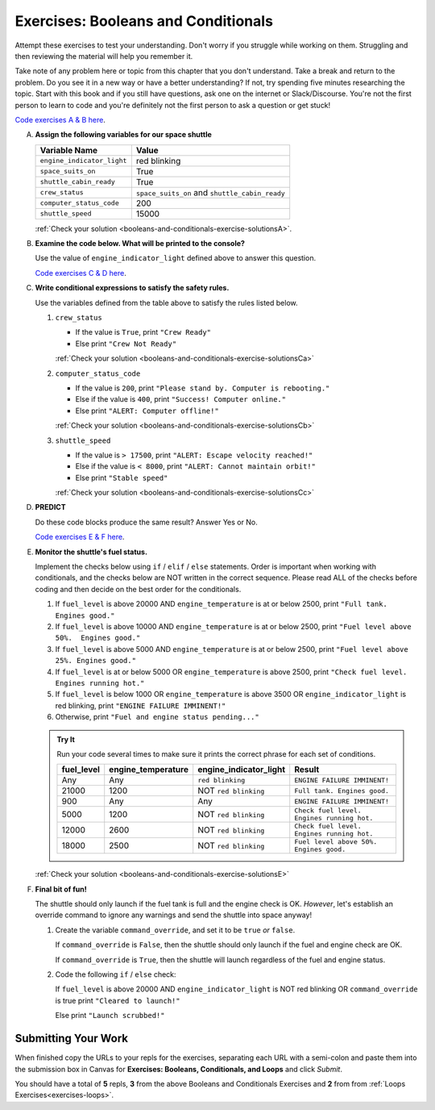 .. _exercises-booleans-and-conditionals:

Exercises: Booleans and Conditionals
====================================

Attempt these exercises to test your understanding. Don't worry if you struggle
while working on them. Struggling and then reviewing the material will help you
remember it.

Take note of any problem here or topic from this chapter that you don't understand. 
Take a break and return to the problem. Do you see it in a new way or have a better 
understanding? If not, try spending five minutes researching the topic. Start with this
book and if you still have questions, ask one on the internet or Slack/Discourse. 
You're not the first person to learn to code and you're definitely not the first person
to ask a question or get stuck!

`Code exercises A & B here <https://repl.it/@launchcode/ConditionalsExercises01Py>`__.

A. **Assign the following variables for our space shuttle**

   .. list-table::
      :widths: auto
      :header-rows: 1

      * - Variable Name
        - Value
      * - ``engine_indicator_light``
        - red blinking
      * - ``space_suits_on``
        - True
      * - ``shuttle_cabin_ready``
        - True
      * - ``crew_status``
        - ``space_suits_on`` and ``shuttle_cabin_ready``
      * - ``computer_status_code``
        - 200
      * - ``shuttle_speed``
        - 15000


   :ref:`Check your solution <booleans-and-conditionals-exercise-solutionsA>`. 

#. **Examine the code below. What will be printed to the console?**

   Use the value of ``engine_indicator_light`` defined above to answer this
   question.

   .. sourcecode:: py
      :linenos:

      if engine_indicator_light == "green": 
         print("engines have started")
      elif engine_indicator_light == "green blinking": 
         print("engines are preparing to start")
      else:
         print("engines are off")

   `Code exercises C & D here <https://repl.it/@launchcode/ConditionalsExercises02Py>`__.

#. **Write conditional expressions to satisfy the safety rules.** 

   Use the variables defined from the table above to satisfy the rules listed below.

   #. ``crew_status``

      - If the value is ``True``, print ``"Crew Ready"``
      - Else print ``"Crew Not Ready"``

      :ref:`Check your solution <booleans-and-conditionals-exercise-solutionsCa>`

   2. ``computer_status_code``

      - If the value is ``200``, print
        ``"Please stand by. Computer is rebooting."``
      - Else if the value is ``400``, print ``"Success! Computer online."``
      - Else print ``"ALERT: Computer offline!"``

      :ref:`Check your solution <booleans-and-conditionals-exercise-solutionsCb>`

   3. ``shuttle_speed``

      - If the value is ``> 17500``, print
        ``"ALERT: Escape velocity reached!"``
      - Else if the value is ``< 8000``, print
        ``"ALERT: Cannot maintain orbit!"``
      - Else print ``"Stable speed"``

      :ref:`Check your solution <booleans-and-conditionals-exercise-solutionsCc>`

#. **PREDICT**

   Do these code blocks produce the same result? Answer Yes or No.

   .. sourcecode:: py
      :linenos:

      if crew_status and computer_status_code == 200 and space_suits_on:
         print("all systems go")
      else:
         print("WARNING. Not ready")

   .. sourcecode:: py
      :linenos:

      if crew_status != True or computer_status_code != 200 or not(space_suits_on):
         print("WARNING. Not ready")
      else:
         print("all systems go")

   `Code exercises E & F here <https://repl.it/@launchcode/ConditionalsExercises03Py>`__.

#. **Monitor the shuttle's fuel status.**

   Implement the checks below using ``if`` / ``elif`` / ``else``
   statements. Order is important when working with conditionals, and the
   checks below are NOT written in the correct sequence. Please read ALL of the
   checks before coding and then decide on the best order for the conditionals.

   #. If ``fuel_level`` is above 20000 AND ``engine_temperature`` is at or below
      2500, print ``"Full tank. Engines good."``
   #. If ``fuel_level`` is above 10000 AND ``engine_temperature`` is at or below
      2500, print ``"Fuel level above 50%.  Engines good."``
   #. If ``fuel_level`` is above 5000 AND ``engine_temperature`` is at or below
      2500, print ``"Fuel level above 25%. Engines good."``
   #. If ``fuel_level`` is at or below 5000 OR ``engine_temperature`` is above
      2500, print ``"Check fuel level. Engines running hot."``
   #. If ``fuel_level`` is below 1000 OR ``engine_temperature`` is above 3500 OR
      ``engine_indicator_light`` is red blinking, print ``"ENGINE FAILURE
      IMMINENT!"``
   #. Otherwise, print ``"Fuel and engine status pending..."``

   .. admonition:: Try It

      Run your code several times to make sure it prints the correct phrase for
      each set of conditions.

      .. list-table::
         :widths: auto
         :header-rows: 1

         * - **fuel_level**
           - **engine_temperature**
           - **engine_indicator_light**
           - **Result**
         * - Any
           - Any
           - ``red blinking``
           - ``ENGINE FAILURE IMMINENT!``
         * - 21000
           - 1200
           - NOT ``red blinking``
           - ``Full tank. Engines good.``
         * - 900
           - Any
           - Any
           - ``ENGINE FAILURE IMMINENT!``
         * - 5000
           - 1200
           - NOT ``red blinking``
           - ``Check fuel level. Engines running hot.``
         * - 12000
           - 2600
           - NOT ``red blinking``
           - ``Check fuel level. Engines running hot.``
         * - 18000
           - 2500
           - NOT ``red blinking``
           - ``Fuel level above 50%. Engines good.``

   :ref:`Check your solution <booleans-and-conditionals-exercise-solutionsE>`

#. **Final bit of fun!**

   The shuttle should only launch if the fuel tank is full and the engine check
   is OK. *However*, let's establish an override command to ignore any warnings
   and send the shuttle into space anyway!

   #. Create the variable ``command_override``, and set it to be ``true`` *or*
      ``false``.

      If ``command_override`` is ``False``, then the shuttle should only launch
      if the fuel and engine check are OK.

      If ``command_override`` is ``True``, then the shuttle will launch
      regardless of the fuel and engine status.

   #. Code the following ``if`` / ``else`` check:

      If ``fuel_level`` is above 20000 AND ``engine_indicator_light`` is NOT
      red blinking OR ``command_override`` is true print ``"Cleared to
      launch!"``

      Else print ``"Launch scrubbed!"``

Submitting Your Work
--------------------

When finished copy the URLs to your repls for the exercises, separating each URL with a semi-colon and paste them into the submission box in Canvas for **Exercises: Booleans, Conditionals, and Loops** and click *Submit*.

You should have a total of **5** repls, **3** from the above Booleans and Conditionals Exercises and **2** from from :ref:`Loops Exercises<exercises-loops>`.
